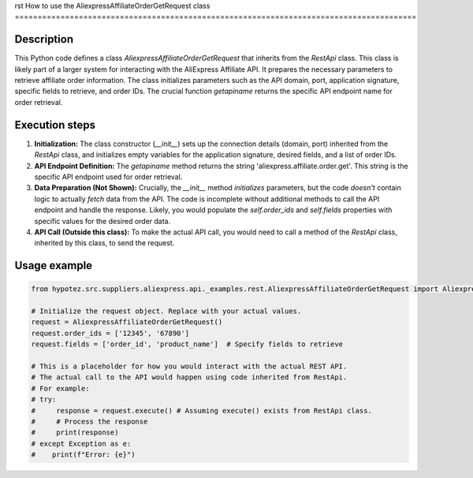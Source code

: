 rst
How to use the AliexpressAffiliateOrderGetRequest class
========================================================================================

Description
-------------------------
This Python code defines a class `AliexpressAffiliateOrderGetRequest` that inherits from the `RestApi` class. This class is likely part of a larger system for interacting with the AliExpress Affiliate API. It prepares the necessary parameters to retrieve affiliate order information.  The class initializes parameters such as the API domain, port, application signature, specific fields to retrieve, and order IDs.  The crucial function `getapiname` returns the specific API endpoint name for order retrieval.

Execution steps
-------------------------
1. **Initialization:** The class constructor (`__init__`) sets up the connection details (domain, port) inherited from the `RestApi` class, and initializes empty variables for the application signature, desired fields, and a list of order IDs.

2. **API Endpoint Definition:** The `getapiname` method returns the string 'aliexpress.affiliate.order.get'.  This string is the specific API endpoint used for order retrieval.

3. **Data Preparation (Not Shown):**  Crucially, the `__init__` method *initializes* parameters, but the code *doesn't* contain logic to actually *fetch* data from the API. The code is incomplete without additional methods to call the API endpoint and handle the response.  Likely, you would populate the `self.order_ids` and `self.fields` properties with specific values for the desired order data.

4. **API Call (Outside this class):** To make the actual API call, you would need to call a method of the `RestApi` class, inherited by this class, to send the request.

Usage example
-------------------------
.. code-block:: python

    from hypotez.src.suppliers.aliexpress.api._examples.rest.AliexpressAffiliateOrderGetRequest import AliexpressAffiliateOrderGetRequest
    
    # Initialize the request object. Replace with your actual values.
    request = AliexpressAffiliateOrderGetRequest()
    request.order_ids = ['12345', '67890']
    request.fields = ['order_id', 'product_name']  # Specify fields to retrieve

    # This is a placeholder for how you would interact with the actual REST API.  
    # The actual call to the API would happen using code inherited from RestApi.
    # For example:
    # try:
    #     response = request.execute() # Assuming execute() exists from RestApi class.
    #     # Process the response
    #     print(response)
    # except Exception as e:
    #    print(f"Error: {e}")